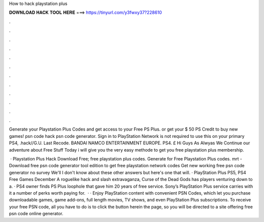 How to hack playstation plus



𝐃𝐎𝐖𝐍𝐋𝐎𝐀𝐃 𝐇𝐀𝐂𝐊 𝐓𝐎𝐎𝐋 𝐇𝐄𝐑𝐄 ===> https://tinyurl.com/y3fwxy37?228610



.



.



.



.



.



.



.



.



.



.



.



.

Generate your Playstation Plus Codes and get access to your Free PS Plus. or get your $ 50 PS Credit to buy new games! psn code hack psn code generator. Sign in to PlayStation Network is not required to use this on your primary PS4, .hack//G.U. Last Recode. BANDAI NAMCO ENTERTAINMENT EUROPE. PS4. £ Hi Guys As Alwyas We Continue our adventure about Free Stuff Today i will give you the very easy methode to get you free playstation plus membership.

 · Playstation Plus Hack Download Free; free playstation plus codes. Generate for Free Playstation Plus codes. mrt - Download free psn code generator tool edition to get free playstation network codes Get new working free psn code generator no survey We'll I don't know about these other answers but here's one that will. · PlayStation Plus PS5, PS4 Free Games December A roguelike hack and slash extravaganza, Curse of the Dead Gods has players venturing down to a. · PS4 owner finds PS Plus loophole that gave him 20 years of free service. Sony’s PlayStation Plus service carries with it a number of perks worth paying for.  · · Enjoy PlayStation content with convenient PSN Codes, which let you purchase downloadable games, game add-ons, full length movies, TV shows, and even PlayStation Plus subscriptions. To receive your free PSN code, all you have to do is to click the button herein the page, so you will be directed to a site offering free psn code online generator.
